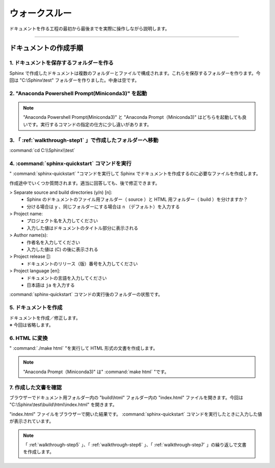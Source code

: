 .. _walkthrough:

ウォークスルー
====================================================================================================
ドキュメントを作る工程の最初から最後までを実際に操作しながら説明します。

----

.. _walkthrough-step:

ドキュメントの作成手順
----------------------------------------------------------------------------------------------------

.. _walkthrough-step1:

1. ドキュメントを保存するフォルダーを作る
^^^^^^^^^^^^^^^^^^^^^^^^^^^^^^^^^^^^^^^^^^^^^^^^^^^^^^^^^^^^^^^^^^^^^^^^^^^^^^^^^^^^^^^^^^^^^^^^^^^^
Sphinx で作成したドキュメントは複数のフォルダーとファイルで構成されます。これらを保存するフォルダーを作ります。今回は "C:\\Sphinx\\test" フォルダーを作りました。中身は空です。

.. image:: img/2020-03-01_10h13_14.png

.. _walkthrough-step2:

2. "Anaconda Powershell Prompt(Miniconda3)" を起動
^^^^^^^^^^^^^^^^^^^^^^^^^^^^^^^^^^^^^^^^^^^^^^^^^^^^^^^^^^^^^^^^^^^^^^^^^^^^^^^^^^^^^^^^^^^^^^^^^^^^
.. image:: img/2020-03-01_10h14_35.png

.. note::

   "Anaconda Powershell Prompt(Miniconda3)" と "Anaconda Prompt（Miniconda3)" はどちらを起動しても良いです。実行するコマンドの指定の仕方に少し違いがあります。

.. _walkthrough-step3:

3. 「 :ref:`walkthrough-step1` 」で作成したフォルダーへ移動
^^^^^^^^^^^^^^^^^^^^^^^^^^^^^^^^^^^^^^^^^^^^^^^^^^^^^^^^^^^^^^^^^^^^^^^^^^^^^^^^^^^^^^^^^^^^^^^^^^^^
:command:`cd C:\\Sphinx\\test`

.. image:: img/2020-03-01_10h20_41.png

.. _walkthrough-step4:

4. :command:`sphinx-quickstart` コマンドを実行
^^^^^^^^^^^^^^^^^^^^^^^^^^^^^^^^^^^^^^^^^^^^^^^^^^^^^^^^^^^^^^^^^^^^^^^^^^^^^^^^^^^^^^^^^^^^^^^^^^^^
" :command:`sphinx-quickstart` "コマンドを実行して Sphinx でドキュメントを作成するのに必要なファイルを作成します。

.. image:: img/2020-03-01_10h25_53.png

作成途中でいくつか質問されます。適当に回答しても、後で修正できます。

> Separate source and build directories (y/n) [n]: 
   - Sphinx のドキュメントのファイル用フォルダー（ source ）と HTML 用フォルダー（ build ）を分けますか？
   - 分ける場合は ``y`` 、同じフォルダーにする場合は ``n`` （デフォルト）を入力する

> Project name: 
   - プロジェクト名を入力してください
   - 入力した値はドキュメントのタイトル部分に表示される

> Author name(s): 
   - 作者名を入力してください
   - 入力した値は (C) の後に表示される

> Project release []: 
   - ドキュメントのリリース（版）番号を入力してください

> Project language [en]:
   - ドキュメントの言語を入力してください
   - 日本語は ``ja`` を入力する

:command:`sphinx-quickstart` コマンドの実行後のフォルダーの状態です。

.. image:: img/2020-03-01_10h28_34.png

.. _walkthrough-step5:

5. ドキュメントを作成
^^^^^^^^^^^^^^^^^^^^^^^^^^^^^^^^^^^^^^^^^^^^^^^^^^^^^^^^^^^^^^^^^^^^^^^^^^^^^^^^^^^^^^^^^^^^^^^^^^^^
| ドキュメントを作成／修正します。
| ※ 今回は省略します。

.. _walkthrough-step6:

6. HTML に変換
^^^^^^^^^^^^^^^^^^^^^^^^^^^^^^^^^^^^^^^^^^^^^^^^^^^^^^^^^^^^^^^^^^^^^^^^^^^^^^^^^^^^^^^^^^^^^^^^^^^^
" :command:`./make html` "を実行して HTML 形式の文書を作成します。

.. image:: img/2020-03-01_10h42_17.png

.. note::

   "Anaconda Prompt（Miniconda3)" は" :command:`make html` "です。   

.. _walkthrough-step7:

7. 作成した文書を確認
^^^^^^^^^^^^^^^^^^^^^^^^^^^^^^^^^^^^^^^^^^^^^^^^^^^^^^^^^^^^^^^^^^^^^^^^^^^^^^^^^^^^^^^^^^^^^^^^^^^^
ブラウザーでドキュメント用フォルダー内の "build\\html" フォルダー内の "index.html" ファイルを開きます。今回は "C:\\Sphinx\\test\\build\\html\\index.html" を開きます。

.. image:: img/2020-03-01_10h46_54.png

"index.html" ファイルをブラウザーで開いた結果です。 :command:`sphinx-quickstart` コマンドを実行したときに入力した値が表示されています。

.. image:: img/2020-03-01_10h47_51.png

.. note::

   「 :ref:`walkthrough-step5` 」、「 :ref:`walkthrough-step6` 」、「 :ref:`walkthrough-step7` 」の繰り返しで文書を作成します。
